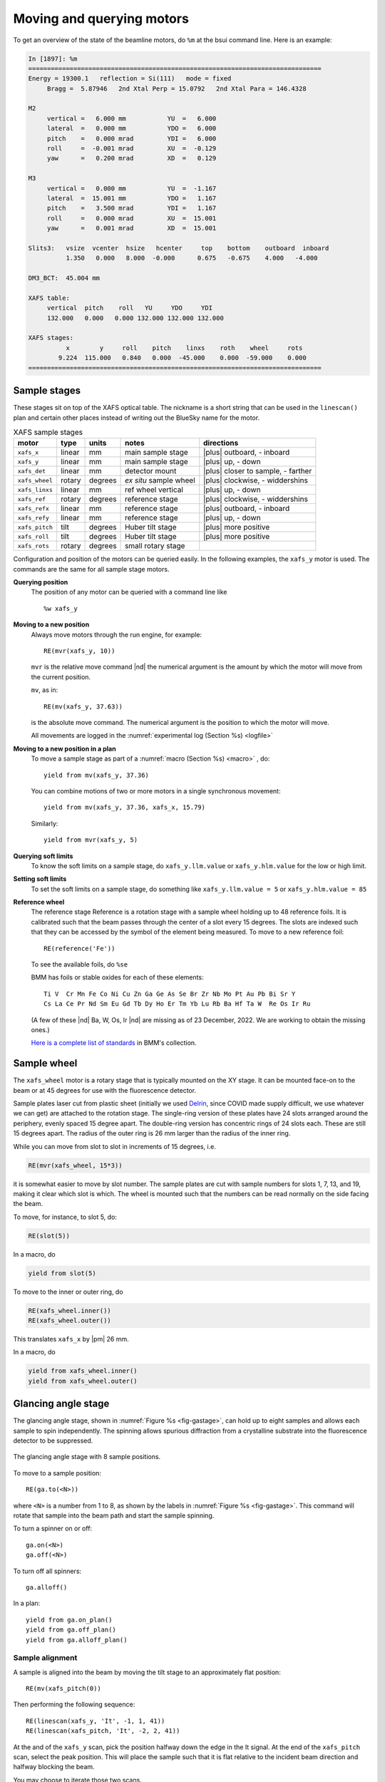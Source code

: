 ..
   This document was developed primarily by a NIST employee. Pursuant
   to title 17 United States Code Section 105, works of NIST employees
   are not subject to copyright protection in the United States. Thus
   this repository may not be licensed under the same terms as Bluesky
   itself.

   See the LICENSE file for details.

.. |nbsp| unicode:: 0xA0 
   :trim:

.. _motors:

Moving and querying motors
==========================

To get an overview of the state of the beamline motors, do ``%m`` at
the bsui command line.  Here is an example:

.. code-block:: text

   In [1897]: %m
   ==============================================================================
   Energy = 19300.1   reflection = Si(111)   mode = fixed
        Bragg =  5.87946   2nd Xtal Perp = 15.0792   2nd Xtal Para = 146.4328

   M2
        vertical =   6.000 mm           YU  =   6.000
        lateral  =   0.000 mm           YDO =   6.000
        pitch    =   0.000 mrad         YDI =   6.000
        roll     =  -0.001 mrad         XU  =  -0.129
        yaw      =   0.200 mrad         XD  =   0.129

   M3
        vertical =   0.000 mm           YU  =  -1.167
        lateral  =  15.001 mm           YDO =   1.167
        pitch    =   3.500 mrad         YDI =   1.167
        roll     =   0.000 mrad         XU  =  15.001
        yaw      =   0.001 mrad         XD  =  15.001

   Slits3:   vsize  vcenter  hsize   hcenter     top    bottom    outboard  inboard
             1.350   0.000   8.000  -0.000      0.675   -0.675    4.000   -4.000

   DM3_BCT:  45.004 mm

   XAFS table:
        vertical  pitch    roll   YU     YDO     YDI
        132.000   0.000   0.000 132.000 132.000 132.000

   XAFS stages:
             x        y     roll    pitch    linxs    roth    wheel     rots
           9.224  115.000   0.840   0.000  -45.000    0.000  -59.000    0.000
   ==============================================================================


.. _sample_stages:

Sample stages
-------------

These stages sit on top of the XAFS optical table.  The nickname is a
short string that can be used in the ``linescan()`` plan and certain
other places instead of writing out the BlueSky name for the motor.

.. table:: XAFS sample stages
   :name:  xafs-stages
   :align: left

   ============== ===========  =========  =======================  ===================================
   motor          type         units      notes                    directions
   ============== ===========  =========  =======================  ===================================
   ``xafs_x``     linear       mm         main sample stage        |plus| outboard, - inboard
   ``xafs_y``     linear       mm         main sample stage        |plus| up, - down
   ``xafs_det``   linear       mm         detector mount           |plus| closer to sample, - farther
   ``xafs_wheel`` rotary       degrees    *ex situ* sample wheel   |plus| clockwise, - widdershins
   ``xafs_linxs`` linear       mm         ref wheel vertical       |plus| up, - down
   ``xafs_ref``   rotary       degrees    reference stage          |plus| clockwise, - widdershins
   ``xafs_refx``  linear       mm         reference stage          |plus| outboard, - inboard
   ``xafs_refy``  linear       mm         reference stage          |plus| up, - down
   ``xafs_pitch`` tilt         degrees    Huber tilt stage         |plus| more positive
   ``xafs_roll``  tilt         degrees    Huber tilt stage         |plus| more positive
   ``xafs_rots``  rotary       degrees    small rotary stage   
   ============== ===========  =========  =======================  ===================================

Configuration and position of the motors can be queried easily.  In
the following examples, the ``xafs_y`` motor is used.  The commands
are the same for all sample stage motors.

**Querying position**
   The position of any motor can be queried with a command line like ::

      %w xafs_y 

**Moving to a new position**
   Always move motors through the run engine, for example: ::

      RE(mvr(xafs_y, 10))

   ``mvr`` is the relative move command |nd| the numerical argument is
   the amount by which the motor will move from the current position.

   ``mv``, as in::

      RE(mv(xafs_y, 37.63))

   is the absolute move command.  The numerical argument is the
   position to which the motor will move.

   All movements are logged in the :numref:`experimental log (Section %s) <logfile>`

**Moving to a new position in a plan**
   To move a sample stage as part of a :numref:`macro (Section %s)
   <macro>` , do::

     yield from mv(xafs_y, 37.36)

   You can combine motions of two or more motors in a single
   synchronous movement::

     yield from mv(xafs_y, 37.36, xafs_x, 15.79)

   Similarly::

     yield from mvr(xafs_y, 5)

**Querying soft limits**
   To know the soft limits on a sample stage, do
   ``xafs_y.llm.value`` or ``xafs_y.hlm.value`` for the low or
   high limit. 

**Setting soft limits**
   To set the soft limits on a sample stage, do something like
   ``xafs_y.llm.value = 5`` or ``xafs_y.hlm.value = 85``

**Reference wheel** 
   The reference stage _`Reference` is a rotation stage with a sample
   wheel holding up to 48 reference foils.  It is calibrated such that
   the beam passes through the center of a slot every 15 degrees.  The
   slots are indexed such that they can be accessed by the symbol of
   the element being measured.  To move to a new reference foil::

     RE(reference('Fe'))

   To see the available foils, do ``%se``

   BMM has foils or stable oxides for each of these elements::

      Ti V  Cr Mn Fe Co Ni Cu Zn Ga Ge As Se Br Zr Nb Mo Pt Au Pb Bi Sr Y
      Cs La Ce Pr Nd Sm Eu Gd Tb Dy Ho Er Tm Yb Lu Rb Ba Hf Ta W  Re Os Ir Ru

   (A few of these |nd| Ba, W, Os, Ir |nd| are missing as of 23
   December, 2022.  We are working to obtain the missing ones.)

   `Here is a complete list of standards
   <https://nsls-ii-bmm.github.io/bmm-standards/BMM-standards.html>`__
   in BMM's collection.


Sample wheel
------------

The ``xafs_wheel`` motor is a rotary stage that is typically mounted
on the XY stage.  It can be mounted face-on to the beam or at 45
degrees for use with the fluorescence detector.

Sample plates laser cut from plastic sheet (initially we used `Delrin
<https://en.wikipedia.org/wiki/Polyoxymethylene>`_, since COVID made
supply difficult, we use whatever we can get) are attached to the
rotation stage.  The single-ring version of these plates have 24 slots
arranged around the periphery, evenly spaced 15 degree apart.  The
double-ring version has concentric rings of 24 slots each.  These are
still 15 degrees apart.  The radius of the outer ring is 26 mm larger
than the radius of the inner ring.

While you can move from slot to slot in increments of 15 degrees, i.e.

.. code-block:: python

   RE(mvr(xafs_wheel, 15*3))

it is somewhat easier to move by slot number.  The sample plates are
cut with sample numbers for slots 1, 7, 13, and 19, making it clear
which slot is which.  The wheel is mounted such that the numbers can
be read normally on the side facing the beam.

To move, for instance, to slot 5, do:

.. code-block:: python

   RE(slot(5))

In a macro, do

.. code-block:: python

   yield from slot(5)

To move to the inner or outer ring, do

.. code-block:: python

   RE(xafs_wheel.inner())
   RE(xafs_wheel.outer())

This translates ``xafs_x`` by |nbsp|  |pm| 26 mm.

In a macro, do

.. code-block:: python

   yield from xafs_wheel.inner()
   yield from xafs_wheel.outer()


..
   Sample spinner
   --------------

   The sample spinner is a 12 volt CPU cooling fan mounted on a plate
   which is mounted on the tilt stage.  It is used to spin crystalline
   samples in an effort to suppress Bragg peaks which might enter the
   fluorescence detector.

   To turn the spinner on and off::

     fan.on()
     fan.off()

   To turn the spinner on or off in a :numref:`macro (Section %s) <macro>`::

     yield from fan.on_plan()
     yield from fan.off_plan()

   The spinner should **always** be turned off before entering the end
   station.  It is a good idea to always have a camera pointed at the
   spinner while it is use.


Glancing angle stage
--------------------

The glancing angle stage, shown in :numref:`Figure %s <fig-gastage>`,
can hold up to eight samples and allows each sample to spin
independently.  The spinning allows spurious diffraction from a
crystalline substrate into the fluorescence detector to be suppressed.

.. _fig-gastage:
.. figure::  _images/glancing_angle_stage.jpg
   :target: _images/glancing_angle_stage.jpg
   :width: 50%
   :align: center

   The glancing angle stage with 8 sample positions.

To move to a sample position::

  RE(ga.to(<N>))

where ``<N>`` is a number from 1 to 8, as shown by the labels in
:numref:`Figure %s <fig-gastage>`.  This command will rotate that
sample into the beam path and start the sample spinning.

To turn a spinner on or off::

  ga.on(<N>)
  ga.off(<N>)

To turn off all spinners::

  ga.alloff()

In a plan::

  yield from ga.on_plan()
  yield from ga.off_plan()
  yield from ga.alloff_plan()



Sample alignment
~~~~~~~~~~~~~~~~

A sample is aligned into the beam by moving the tilt stage to an
approximately flat position::

  RE(mv(xafs_pitch(0))

Then performing the following sequence::

  RE(linescan(xafs_y, 'It', -1, 1, 41))
  RE(linescan(xafs_pitch, 'It', -2, 2, 41))

At the and of the ``xafs_y`` scan, pick the position halfway down the
edge in the It signal.  At the end of the ``xafs_pitch`` scan, select
the peak position.  This will place the sample such that it is flat
relative to the incident beam direction and halfway blocking the beam.

You may choose to iterate those two scans.

Next move the sample to the measurement angle.  Suppose the
measurement angle is 2.5 degrees::

  RE(mv(xafs_pitch, 2.5))

Finally, position the sample so that the beam is hitting the center of
the sample::

  RE(linescan(xafs_y, 'If', -1, 1, 41))

Since the sample is not at the eucentric of the tilt stage, this final
vertical scan is always necessary.  When first aligning the sample,
you may need to center the sample in ``xafs_x`` as well::

  RE(linescan(xafs_x, 'If', -6, 6, 41))

You will almost certainly need to scan over a longer range.  Make sure
the detector is retracted far enough to allow for this motion.


Automated alignment
~~~~~~~~~~~~~~~~~~~

The sequence described above can be automated in many cases::

  RE(ga.auto_align(2.5))

This will run the sequence of alignment scans described above,
pitching the sample to the user-specified angle before the vertical
scan measuring the fluorescence signal.  This works by fitting an
error function to the ``xafs_y`` scan versus It, selecting the peak of
the pitch scan, then selecting the peak of the ``xafs_y`` scan versus
fluorescence.

.. _fig-ga_alignment:
.. figure::  _images/spinner-alignment.png
   :target: _images/spinner-alignment.png
   :width: 50%
   :align: center

   If all goes well, the result of the sample alignment looks like
   this.  A picture like this is posted to :numref:`Slack (Section %s)
   <slack>`.


For very flat samples which are square or circular and about 5mm
across or larger, this alignment algorithm is very robust.  For oddly
shaped samples, verify that the automation works before relying upon
it.  Otherwise, simply do the alignment by hand.

Table motors
------------

Typically, table motors are not moved individually.  When changing
:numref:`photon delivery system modes (Section %s) <change-mode>`, the
table should be put into the correct orientation such that the beam
passes through the center of the ion chambers.  It is very easy to put
the beamline in a confusing state by changing the table motors outside
of the ``change_mode()`` command.

The lateral table motors |nd| and its yaw |nd| are normally disabled.


.. table:: XAFS table motors
   :name:  xafs-table
   :align: left

   ==============   ========  =================================
   motor            units     notes
   ==============   ========  =================================
   xafs_yu          mm        upstream table jack
   xafs_ydi         mm        downstream, inboard table jack
   xafs_ydo         mm        downstream, outboard table jack
   xafs_vertical    mm        coordinated linear motion
   xafs_pitch       degrees   coordinated table pitch
   xafs_roll        degrees   coordinated table roll
   ==============   ========  =================================


**Querying table position**
   The position of any motor can be queried with a command line like
   ``%w xafs_table``.

**Moving table motors**
   The normal movement commands work on the real and virtual motors,
   e.g.::

      RE(mvr(xafs_ydi, 3))
      RE(mv(xafs_vertical, 107))

   Again, this is rarely necessary.  The mode changing plan should
   leave the table in the correct location for your experiment.

   All table movements are recorded in the :numref:`experimental log
   (Section %s) <log>`.
